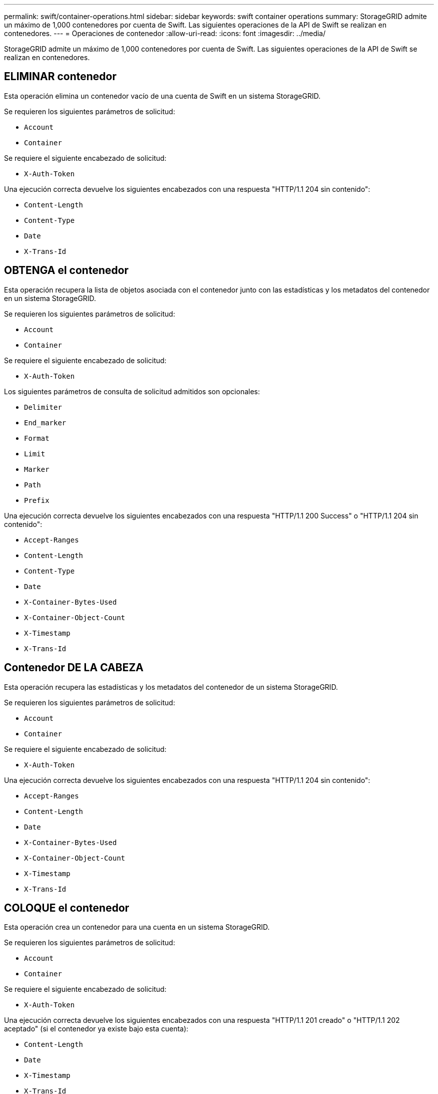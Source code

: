 ---
permalink: swift/container-operations.html 
sidebar: sidebar 
keywords: swift container operations 
summary: StorageGRID admite un máximo de 1,000 contenedores por cuenta de Swift. Las siguientes operaciones de la API de Swift se realizan en contenedores. 
---
= Operaciones de contenedor
:allow-uri-read: 
:icons: font
:imagesdir: ../media/


[role="lead"]
StorageGRID admite un máximo de 1,000 contenedores por cuenta de Swift. Las siguientes operaciones de la API de Swift se realizan en contenedores.



== ELIMINAR contenedor

Esta operación elimina un contenedor vacío de una cuenta de Swift en un sistema StorageGRID.

Se requieren los siguientes parámetros de solicitud:

* `Account`
* `Container`


Se requiere el siguiente encabezado de solicitud:

* `X-Auth-Token`


Una ejecución correcta devuelve los siguientes encabezados con una respuesta "HTTP/1.1 204 sin contenido":

* `Content-Length`
* `Content-Type`
* `Date`
* `X-Trans-Id`




== OBTENGA el contenedor

Esta operación recupera la lista de objetos asociada con el contenedor junto con las estadísticas y los metadatos del contenedor en un sistema StorageGRID.

Se requieren los siguientes parámetros de solicitud:

* `Account`
* `Container`


Se requiere el siguiente encabezado de solicitud:

* `X-Auth-Token`


Los siguientes parámetros de consulta de solicitud admitidos son opcionales:

* `Delimiter`
* `End_marker`
* `Format`
* `Limit`
* `Marker`
* `Path`
* `Prefix`


Una ejecución correcta devuelve los siguientes encabezados con una respuesta "HTTP/1.1 200 Success" o "HTTP/1.1 204 sin contenido":

* `Accept-Ranges`
* `Content-Length`
* `Content-Type`
* `Date`
* `X-Container-Bytes-Used`
* `X-Container-Object-Count`
* `X-Timestamp`
* `X-Trans-Id`




== Contenedor DE LA CABEZA

Esta operación recupera las estadísticas y los metadatos del contenedor de un sistema StorageGRID.

Se requieren los siguientes parámetros de solicitud:

* `Account`
* `Container`


Se requiere el siguiente encabezado de solicitud:

* `X-Auth-Token`


Una ejecución correcta devuelve los siguientes encabezados con una respuesta "HTTP/1.1 204 sin contenido":

* `Accept-Ranges`
* `Content-Length`
* `Date`
* `X-Container-Bytes-Used`
* `X-Container-Object-Count`
* `X-Timestamp`
* `X-Trans-Id`




== COLOQUE el contenedor

Esta operación crea un contenedor para una cuenta en un sistema StorageGRID.

Se requieren los siguientes parámetros de solicitud:

* `Account`
* `Container`


Se requiere el siguiente encabezado de solicitud:

* `X-Auth-Token`


Una ejecución correcta devuelve los siguientes encabezados con una respuesta "HTTP/1.1 201 creado" o "HTTP/1.1 202 aceptado" (si el contenedor ya existe bajo esta cuenta):

* `Content-Length`
* `Date`
* `X-Timestamp`
* `X-Trans-Id`


Un nombre de contenedor debe ser único en el espacio de nombres de StorageGRID. Si el contenedor existe en otra cuenta, se devuelve el siguiente encabezado: "Conflicto HTTP/1.1 409".

.Información relacionada
link:monitoring-and-auditing-operations.html["Supervisar y auditar operaciones"]
